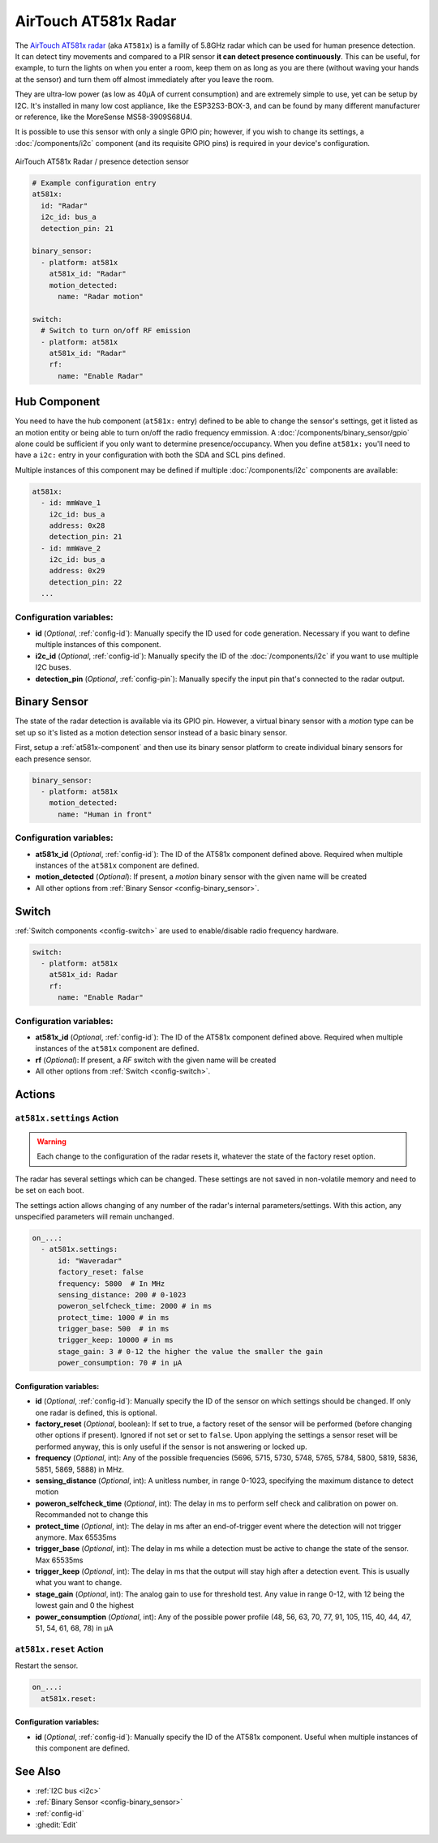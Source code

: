AirTouch AT581x Radar
=====================

.. seo::
    :description: Instructions for setting up AirTouch AT581x Radar
    :image: at581x.png
    :keywords: radar

The `AirTouch AT581x radar <https://en.airtouching.com/product/32.html>`__
(aka ``AT581x``) is a familly of 5.8GHz radar which can be used for human presence detection. It can detect tiny movements
and compared to a PIR sensor **it can detect presence continuously**. This can be useful, for example, to turn
the lights on when you enter a room, keep them on as long as you are there (without waving your hands at the
sensor) and turn them off almost immediately after you leave the room.

They are ultra-low power (as low as 40µA of current consumption) and are extremely simple to use, yet can be setup by I2C.
It's installed in many low cost appliance, like the ESP32S3-BOX-3, and can be found by many different manufacturer or reference,
like the MoreSense MS58-3909S68U4.

It is possible to use this sensor with only a single GPIO pin; however, if you wish to change its settings,
a :doc:`/components/i2c` component (and its requisite GPIO pins) is required in your device's configuration.

.. figure:: ../images/at581x.png
    :align: center
    :width: 75%

    AirTouch AT581x Radar / presence detection sensor

.. code-block:: yaml

    # Example configuration entry
    at581x:
      id: "Radar"
      i2c_id: bus_a
      detection_pin: 21

    binary_sensor:
      - platform: at581x
        at581x_id: "Radar"
        motion_detected:
          name: "Radar motion"

    switch:
      # Switch to turn on/off RF emission
      - platform: at581x
        at581x_id: "Radar"
        rf:
          name: "Enable Radar"

.. _at581x-component:

Hub Component
-------------

You need to have the hub component (``at581x:`` entry) defined to be able to change the sensor's
settings, get it listed as an motion entity or being able to turn on/off the radio frequency emmission.
A :doc:`/components/binary_sensor/gpio` alone could be sufficient if you only want
to determine presence/occupancy. When you define ``at581x:`` you'll need to have a ``i2c:`` entry in
your configuration with both the SDA and SCL pins defined.

Multiple instances of this component may be defined if multiple :doc:`/components/i2c` components are available:

.. code-block:: yaml

    at581x:
      - id: mmWave_1
        i2c_id: bus_a
        address: 0x28
        detection_pin: 21
      - id: mmWave_2
        i2c_id: bus_a
        address: 0x29
        detection_pin: 22
      ...

Configuration variables:
************************

- **id** (*Optional*, :ref:`config-id`): Manually specify the ID used for code generation. Necessary if you want
  to define multiple instances of this component.
- **i2c_id** (*Optional*, :ref:`config-id`): Manually specify the ID of the :doc:`/components/i2c` if you want
  to use multiple I2C buses.
- **detection_pin** (*Optional*, :ref:`config-pin`): Manually specify the input pin that's connected to the radar output.

.. _at581x-binary_sensor:

Binary Sensor
-------------

The state of the radar detection is available via its GPIO pin. However, a virtual binary sensor with a *motion* type can be
set up so it's listed as a motion detection sensor instead of a basic binary sensor.

First, setup a :ref:`at581x-component` and then use its binary sensor platform
to create individual binary sensors for each presence sensor.

.. code-block:: yaml

    binary_sensor:
      - platform: at581x
        motion_detected:
          name: "Human in front"

Configuration variables:
************************

- **at581x_id** (*Optional*, :ref:`config-id`): The ID of the AT581x component defined above.
  Required when multiple instances of the ``at581x`` component are defined.
- **motion_detected** (*Optional*): If present, a *motion* binary sensor with the given name will be created
- All other options from :ref:`Binary Sensor <config-binary_sensor>`.

.. _at581x-switch:

Switch
------

:ref:`Switch components <config-switch>` are used to enable/disable radio frequency hardware.

.. code-block:: yaml

    switch:
      - platform: at581x
        at581x_id: Radar
        rf:
          name: "Enable Radar"

Configuration variables:
************************

- **at581x_id** (*Optional*, :ref:`config-id`): The ID of the AT581x component defined above.
  Required when multiple instances of the ``at581x`` component are defined.
- **rf** (*Optional*): If present, a *RF* switch with the given name will be created
- All other options from :ref:`Switch <config-switch>`.

.. _at581x-actions:

Actions
-------

.. _at581x-action_settings:

``at581x.settings`` Action
**************************

.. warning::

    Each change to the configuration of the radar resets it, whatever the state of the factory reset option.

The radar has several settings which can be changed. These settings are not saved in non-volatile memory
and need to be set on each boot.

The settings action allows changing of any number of the radar's internal parameters/settings. With this
action, any unspecified parameters will remain unchanged.

.. code-block:: yaml

    on_...:
      - at581x.settings:
          id: "Waveradar"
          factory_reset: false
          frequency: 5800  # In MHz
          sensing_distance: 200 # 0-1023
          poweron_selfcheck_time: 2000 # in ms
          protect_time: 1000 # in ms
          trigger_base: 500  # in ms
          trigger_keep: 10000 # in ms
          stage_gain: 3 # 0-12 the higher the value the smaller the gain
          power_consumption: 70 # in µA


Configuration variables:
````````````````````````

- **id** (*Optional*, :ref:`config-id`): Manually specify the ID of the sensor on which settings should be
  changed. If only one radar is defined, this is optional.
- **factory_reset** (*Optional*, boolean): If set to true, a factory reset of the sensor will be performed (before
  changing other options if present). Ignored if not set or set to ``false``. Upon applying the settings a sensor reset
  will be performed anyway, this is only useful if the sensor is not answering or locked up.
- **frequency** (*Optional*, int): Any of the possible frequencies (5696, 5715, 5730, 5748, 5765, 5784, 5800, 5819, 5836, 5851, 5869, 5888) in MHz.
- **sensing_distance** (*Optional*, int): A unitless number, in range 0-1023, specifying the maximum distance to detect motion
- **poweron_selfcheck_time** (*Optional*, int): The delay in ms to perform self check and calibration on power on. Recommanded not to change this
- **protect_time** (*Optional*, int): The delay in ms after an end-of-trigger event where the detection will not trigger anymore. Max 65535ms
- **trigger_base** (*Optional*, int): The delay in ms while a detection must be active to change the state of the sensor. Max 65535ms
- **trigger_keep** (*Optional*, int): The delay in ms that the output will stay high after a detection event. This is usually what you want to change.
- **stage_gain** (*Optional*, int): The analog gain to use for threshold test. Any value in range 0-12, with 12 being the lowest gain and 0 the highest
- **power_consumption** (*Optional*, int): Any of the possible power profile (48, 56, 63, 70, 77, 91, 105, 115, 40, 44, 47, 51, 54, 61, 68, 78) in µA


``at581x.reset`` Action
***********************

Restart the sensor.

.. code-block:: yaml

    on_...:
      at581x.reset:

Configuration variables:
````````````````````````

- **id** (*Optional*, :ref:`config-id`): Manually specify the ID of the AT581x component. Useful when multiple instances of this component are defined.

See Also
--------
- :ref:`I2C bus <i2c>`
- :ref:`Binary Sensor <config-binary_sensor>`
- :ref:`config-id`
- :ghedit:`Edit`
